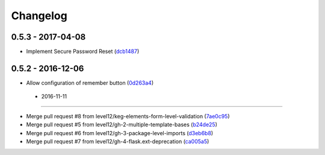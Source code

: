 Changelog
=========

0.5.3 - 2017-04-08
------------------

* Implement Secure Password Reset (dcb1487_)

.. _dcb1487: https://github.com/level12/keg-login/commit/dcb1487


0.5.2 - 2016-12-06
------------------

* Allow configuration of remember button (0d263a4_)

.. _0d263a4: https://github.com/level12/keg-login/commit/0d263a4


 - 2016-11-11
------------------

* Merge pull request #8 from level12/keg-elements-form-level-validation (7ae0c95_)
* Merge pull request #5 from level12/gh-2-multiple-template-bases (b24de25_)
* Merge pull request #6 from level12/gh-3-package-level-imports (d3eb6b8_)
* Merge pull request #7 from level12/gh-4-flask.ext-deprecation (ca005a5_)

.. _7ae0c95: https://github.com/level12/keg-login/commit/7ae0c95
.. _b24de25: https://github.com/level12/keg-login/commit/b24de25
.. _d3eb6b8: https://github.com/level12/keg-login/commit/d3eb6b8
.. _ca005a5: https://github.com/level12/keg-login/commit/ca005a5

